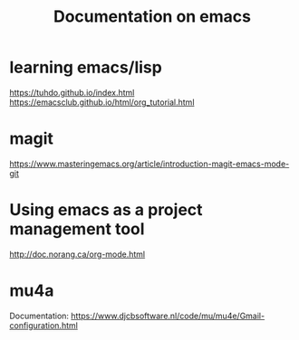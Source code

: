 #+Title: Documentation on emacs 
#+LaTeX_CLASS: org-article
#+LaTeX_HEADER:\author{Brice Ozeene}
#+OPTIONS: toc:t


* learning emacs/lisp
https://tuhdo.github.io/index.html
https://emacsclub.github.io/html/org_tutorial.html

* magit
https://www.masteringemacs.org/article/introduction-magit-emacs-mode-git

* Using emacs as a project management tool
http://doc.norang.ca/org-mode.html


* mu4a
Documentation: https://www.djcbsoftware.nl/code/mu/mu4e/Gmail-configuration.html
